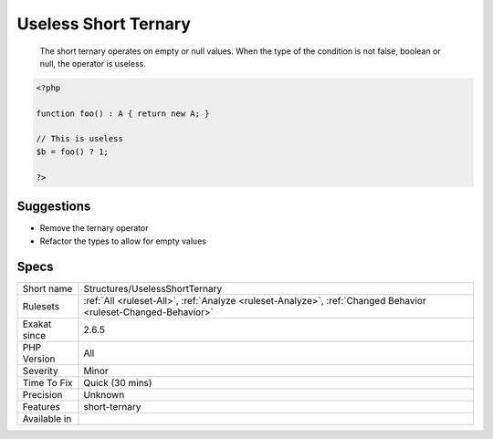 .. _structures-uselessshortternary:

.. _useless-short-ternary:

Useless Short Ternary
+++++++++++++++++++++

  The short ternary operates on empty or null values. When the type of the condition is not false, boolean or null, the operator is useless.

.. code-block:: php
   
   <?php
   
   function foo() : A { return new A; }
   
   // This is useless
   $b = foo() ? 1;
   
   ?>

Suggestions
___________

* Remove the ternary operator
* Refactor the types to allow for empty values




Specs
_____

+--------------+----------------------------------------------------------------------------------------------------------------+
| Short name   | Structures/UselessShortTernary                                                                                 |
+--------------+----------------------------------------------------------------------------------------------------------------+
| Rulesets     | :ref:`All <ruleset-All>`, :ref:`Analyze <ruleset-Analyze>`, :ref:`Changed Behavior <ruleset-Changed-Behavior>` |
+--------------+----------------------------------------------------------------------------------------------------------------+
| Exakat since | 2.6.5                                                                                                          |
+--------------+----------------------------------------------------------------------------------------------------------------+
| PHP Version  | All                                                                                                            |
+--------------+----------------------------------------------------------------------------------------------------------------+
| Severity     | Minor                                                                                                          |
+--------------+----------------------------------------------------------------------------------------------------------------+
| Time To Fix  | Quick (30 mins)                                                                                                |
+--------------+----------------------------------------------------------------------------------------------------------------+
| Precision    | Unknown                                                                                                        |
+--------------+----------------------------------------------------------------------------------------------------------------+
| Features     | short-ternary                                                                                                  |
+--------------+----------------------------------------------------------------------------------------------------------------+
| Available in |                                                                                                                |
+--------------+----------------------------------------------------------------------------------------------------------------+


